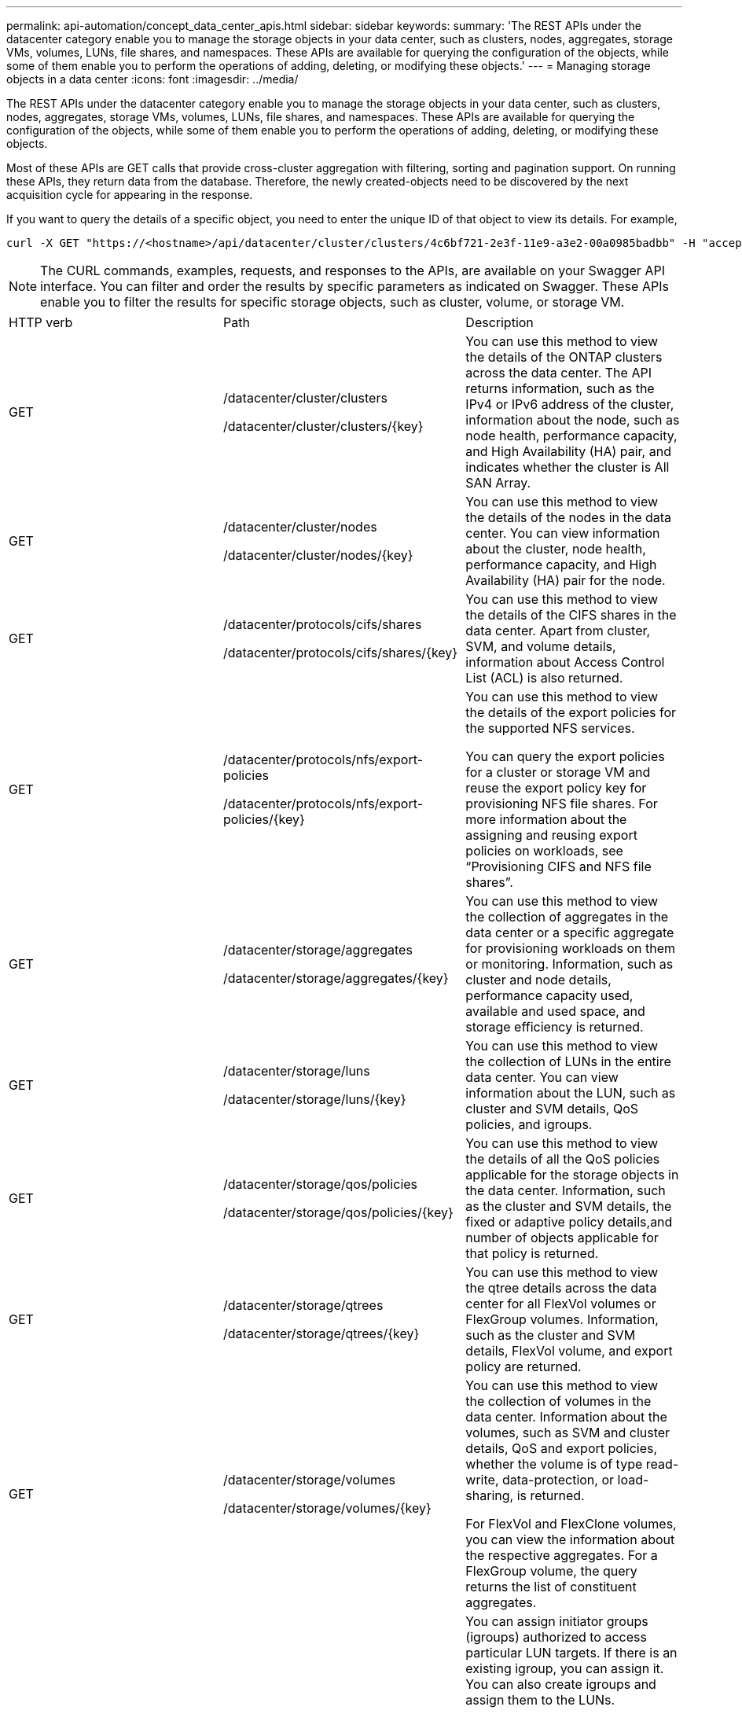 ---
permalink: api-automation/concept_data_center_apis.html
sidebar: sidebar
keywords: 
summary: 'The REST APIs under the datacenter category enable you to manage the storage objects in your data center, such as clusters, nodes, aggregates, storage VMs, volumes, LUNs, file shares, and namespaces. These APIs are available for querying the configuration of the objects, while some of them enable you to perform the operations of adding, deleting, or modifying these objects.'
---
= Managing storage objects in a data center
:icons: font
:imagesdir: ../media/

[.lead]
The REST APIs under the datacenter category enable you to manage the storage objects in your data center, such as clusters, nodes, aggregates, storage VMs, volumes, LUNs, file shares, and namespaces. These APIs are available for querying the configuration of the objects, while some of them enable you to perform the operations of adding, deleting, or modifying these objects.

Most of these APIs are GET calls that provide cross-cluster aggregation with filtering, sorting and pagination support. On running these APIs, they return data from the database. Therefore, the newly created-objects need to be discovered by the next acquisition cycle for appearing in the response.

If you want to query the details of a specific object, you need to enter the unique ID of that object to view its details. For example,

----
curl -X GET "https://<hostname>/api/datacenter/cluster/clusters/4c6bf721-2e3f-11e9-a3e2-00a0985badbb" -H "accept: application/json" -H "Authorization: Basic <Base64EncodedCredentials>"
----

[NOTE]
====
The CURL commands, examples, requests, and responses to the APIs, are available on your Swagger API interface. You can filter and order the results by specific parameters as indicated on Swagger. These APIs enable you to filter the results for specific storage objects, such as cluster, volume, or storage VM.
====

|===
| HTTP verb| Path| Description
a|
GET
a|
/datacenter/cluster/clusters

/datacenter/cluster/clusters/\{key}

a|
You can use this method to view the details of the ONTAP clusters across the data center. The API returns information, such as the IPv4 or IPv6 address of the cluster, information about the node, such as node health, performance capacity, and High Availability (HA) pair, and indicates whether the cluster is All SAN Array.

a|
GET
a|
/datacenter/cluster/nodes

/datacenter/cluster/nodes/\{key}

a|
You can use this method to view the details of the nodes in the data center. You can view information about the cluster, node health, performance capacity, and High Availability (HA) pair for the node.

a|
GET
a|
/datacenter/protocols/cifs/shares

/datacenter/protocols/cifs/shares/\{key}

a|
You can use this method to view the details of the CIFS shares in the data center. Apart from cluster, SVM, and volume details, information about Access Control List (ACL) is also returned.

a|
GET
a|
/datacenter/protocols/nfs/export-policies

/datacenter/protocols/nfs/export-policies/\{key}

a|
You can use this method to view the details of the export policies for the supported NFS services.

You can query the export policies for a cluster or storage VM and reuse the export policy key for provisioning NFS file shares. For more information about the assigning and reusing export policies on workloads, see "`Provisioning CIFS and NFS file shares`".

a|
GET
a|
/datacenter/storage/aggregates

/datacenter/storage/aggregates/\{key}

a|
You can use this method to view the collection of aggregates in the data center or a specific aggregate for provisioning workloads on them or monitoring. Information, such as cluster and node details, performance capacity used, available and used space, and storage efficiency is returned.

a|
GET
a|
/datacenter/storage/luns

/datacenter/storage/luns/\{key}

a|
You can use this method to view the collection of LUNs in the entire data center. You can view information about the LUN, such as cluster and SVM details, QoS policies, and igroups.

a|
GET
a|
/datacenter/storage/qos/policies

/datacenter/storage/qos/policies/\{key}

a|
You can use this method to view the details of all the QoS policies applicable for the storage objects in the data center. Information, such as the cluster and SVM details, the fixed or adaptive policy details,and number of objects applicable for that policy is returned.

a|
GET
a|
/datacenter/storage/qtrees

/datacenter/storage/qtrees/\{key}

a|
You can use this method to view the qtree details across the data center for all FlexVol volumes or FlexGroup volumes. Information, such as the cluster and SVM details, FlexVol volume, and export policy are returned.

a|
GET
a|
/datacenter/storage/volumes

/datacenter/storage/volumes/\{key}

a|
You can use this method to view the collection of volumes in the data center. Information about the volumes, such as SVM and cluster details, QoS and export policies, whether the volume is of type read-write, data-protection, or load-sharing, is returned.

For FlexVol and FlexClone volumes, you can view the information about the respective aggregates. For a FlexGroup volume, the query returns the list of constituent aggregates.

a|
GET

POST

DELETE

PATCH

a|
/datacenter/protocols/san/igroups

/datacenter/protocols/san/igroups/\{key}

a|
You can assign initiator groups (igroups) authorized to access particular LUN targets. If there is an existing igroup, you can assign it. You can also create igroups and assign them to the LUNs.

You can use these methods to query, create, delete, and modify igroups respectively.

Points to note:

* POST: While creating an igroup, you can designate the storage VM on which you want to assign access.
* DELETE: You need to provide the igroup key as an input parameter to delete a particular igroup. If you have already assigned an igroup to a LUN, you cannot delete that igroup.
* PATCH: You need to provide the igroup key as an input parameter to modify a particular igroup. You must also enter the property that you want to update, along with its value.

a|
GET

POST

DELETE

PATCH

a|
/datacenter/svm/svms

/datacenter/svm/svms/\{key}

a|
You can use these methods to view, create, delete, and modify Storage Virtual Machines (storage VMs).

Points to note:

* POST: You must enter the storage VM object that you want to create as an input parameter. You can create a custom storage VM, and then assign required properties to it.
[NOTE]
====
If you have enabled SLO-based workload provisioning on your environment, while creating the storage VM, ensure that it supports all of the protocols required for provisioning LUNs and file shares on them, for example, CIFS or SMB, NFS, FCP, and iSCSI. The provisioning workflows might fail if the storage VM does not support the required services. It is recommended that the services for the respective types of workloads are also enabled on the storage VM.
====
* DELETE: You need to provide the storage VM key to delete a particular storage VM.
[NOTE]
====
If you have enabled SLO-based workload provisioning on your environment, you cannot delete that storage VM on which storage workloads have been provisioned. When you delete a storage VM on which a CIFS or SMB server has been configured, this API also deletes the CIFS or SMB server, along with the local Active Directory configuration. However, the CIFS or SMB server name continues to be in the Active Directory configuration that you must delete manually from the Active Directory server.
====
* PATCH: You need to provide the storage VM key to modify a particular storage VM. You also need to enter the properties that you want to update, along with their values.

|===
*Related information*

xref:concept_workflow_space_issue.adoc[Determining space issues in aggregates]

xref:concept_provisioning_luns.adoc[Provisioning LUNs]

xref:concept_provisioning_file_share.adoc[Provisioning CIFS and NFS file shares]
